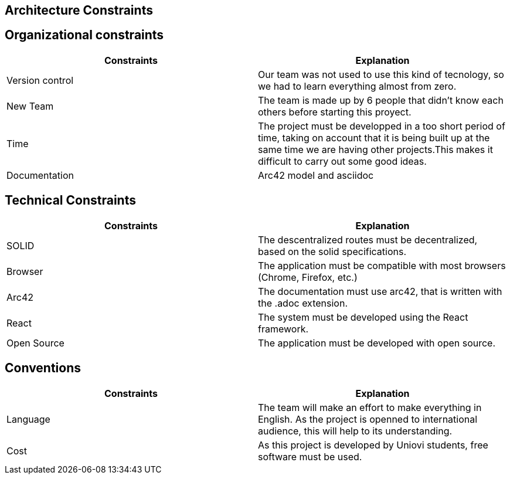 [[section-architecture-constraints]]
== Architecture Constraints

== Organizational constraints
[%header,cols=2*] 
|===
|Constraints
|Explanation

|Version control
|Our team was not used to use this kind of tecnology, so we had to learn everything almost from zero.

|New Team
|The team is made up by 6 people that didn't know each others before starting this proyect.

|Time
|The project must be developped in a too short period of time, taking on account that it is being built up at the same time we are having other projects.This makes it difficult to carry out some good ideas.

|Documentation
|Arc42 model and asciidoc
|===

== Technical Constraints
[%header,cols=2*] 
|===
|Constraints
|Explanation

|SOLID
|The descentralized routes must be decentralized, based on the solid specifications.

|Browser
|The application must be compatible with most browsers (Chrome, Firefox, etc.) 

|Arc42
|The documentation must use arc42, that is written with the .adoc extension.

|React
|The system must be developed using the React framework.

|Open Source
|The application must be developed with open source.
|===

== Conventions
[%header,cols=2*] 
|===
|Constraints
|Explanation

|Language
|The team will make an effort to make everything in English. As the project is openned to international audience, this will help to its understanding.

|Cost
|As this project is developed by Uniovi students, free software must be used.

|===